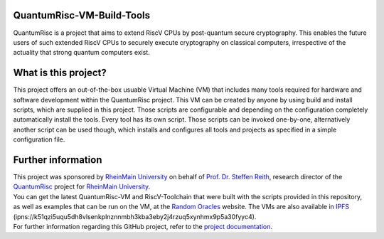 |Documentation Status| |License: MIT|

QuantumRisc-VM-Build-Tools
==========================

QuantumRisc is a project that aims to extend RiscV CPUs by post-quantum secure cryptography. This enables the future users of such extended RiscV CPUs to securely execute cryptography on classical computers, irrespective of the actuality that strong quantum computers exist.

What is this project?
=====================

This project offers an out-of-the-box usuable Virtual Machine (VM) that includes many tools required for hardware and software development within the QuantumRisc project. This VM can be created by anyone by using build and install scripts, which are supplied in this project. Those scripts are configurable and depending on the configuration completely automatically install the tools. Every tool has its own script. Those scripts can be invoked one-by-one, alternatively another script can be used though, which installs and configures all tools and projects as specified in a simple configuration file.

Further information
===================

| This project was sponsored by `RheinMain University`_ on behalf of `Prof. Dr. Steffen Reith`_, research director of the `QuantumRisc`_ project for `RheinMain University`_.
| You can get the latest QuantumRisc-VM and RiscV-Toolchain that were built with the scripts provided in this repository, as well as examples that can be run on the VM, at the `Random Oracles`_ website. The VMs are also available in `IPFS`_ (ipns://k51qzi5uqu5dh8vlsenkplnznnmbh3kba3eby2j4rzuq5xynhmx9p5a30fyyc4).
| For further information regarding this GitHub project, refer to the `project documentation`_.

.. Hyperlink-Images
.. |Documentation Status| image:: https://readthedocs.org/projects/quantumrisc-vm-build-tools/badge/?version=latest
    :target: https://quantumrisc-vm-build-tools.readthedocs.io/en/latest/?badge=latest
    :alt: Documentation Status
.. |License: MIT| image:: https://img.shields.io/badge/License-MIT-yellow.svg
   :target: https://opensource.org/licenses/MIT

.. Hyperlinks
.. _RheinMain University: https://www.hs-rm.de/en
.. _Prof. Dr. Steffen Reith: https://www.hs-rm.de/en/rheinmain-university/people/reith-steffen
.. _QuantumRisc: https://quantumrisc.org
.. _IPFS: https://ipfs.io/ipns/k51qzi5uqu5dh8vlsenkplnznnmbh3kba3eby2j4rzuq5xynhmx9p5a30fyyc4
.. _Random Oracles: https://random-oracles.org/risc-v-development
.. _project documentation: https://quantumrisc-vm-build-tools.readthedocs.io/en/latest/?badge=latest
